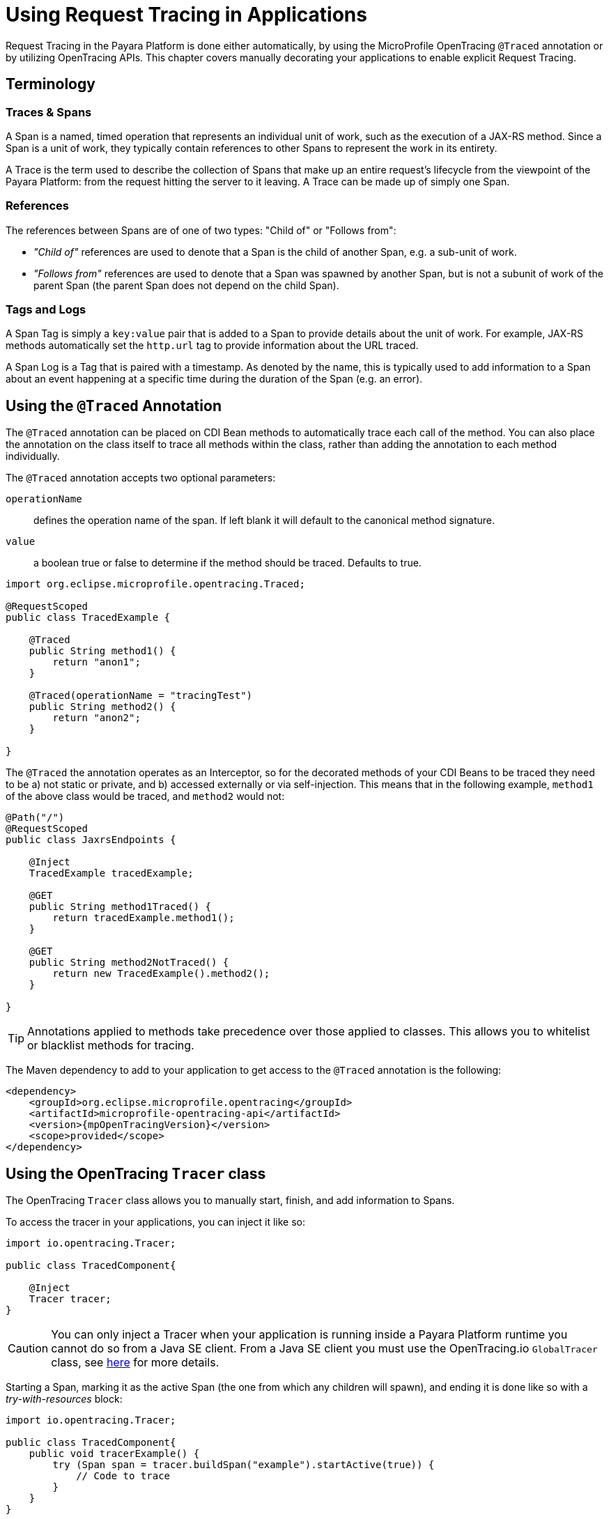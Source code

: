 [[request-tracing]]
= Using Request Tracing in Applications
:ordinal: 23

Request Tracing in the Payara Platform is done either automatically, by using the MicroProfile OpenTracing `@Traced` annotation or by utilizing OpenTracing APIs. This chapter covers manually decorating your applications to enable explicit Request Tracing.

[[terminology]]
== Terminology

[[traces-and-spans]]
=== Traces & Spans

A Span is a named, timed operation that represents an individual unit of work, such as the execution of a JAX-RS method. Since a Span is a unit of work, they typically contain references to other Spans to represent the work in its entirety.

A Trace is the term used to describe the collection of Spans that make up an entire request’s lifecycle from the viewpoint of the Payara Platform: from the request hitting the server to it leaving. A Trace can be made up of simply one Span.

[[references]]
=== References

The references between Spans are of one of two types: "Child of" or "Follows from":

* _"Child of"_ references are used to denote that a Span is the child of another Span, e.g. a sub-unit of work.
* _"Follows from"_ references are used to denote that a Span was spawned by another Span, but is not a subunit of work of the parent Span (the parent Span does not depend on the child Span).

[[tags-and-logs]]
=== Tags and Logs

A Span Tag is simply a `key:value` pair that is added to a Span to provide details about the unit of work. For example, JAX-RS methods automatically set the `http.url` tag to provide information about the URL traced.

A Span Log is a Tag that is paired with a timestamp. As denoted by the name, this is typically used to add information to a Span about an event happening at a specific time during the duration of the Span (e.g. an error).

[[using-the-traced-annotation]]
== Using the `@Traced` Annotation

The `@Traced` annotation can be placed on CDI Bean methods to automatically trace each call of the method. You can also place the annotation on the class itself to trace all methods within the class, rather than adding the annotation to each method individually.

The `@Traced` annotation accepts two optional parameters:

`operationName`:: defines the operation name of the span. If left blank it will default to the canonical method signature.
`value`:: a boolean true or false to determine if the method should be traced. Defaults to true.

[source, java]
----
import org.eclipse.microprofile.opentracing.Traced;

@RequestScoped
public class TracedExample {

    @Traced
    public String method1() {
        return "anon1";
    }

    @Traced(operationName = "tracingTest")
    public String method2() {
        return "anon2";
    }

}
----

The `@Traced` the annotation operates as an Interceptor, so for the decorated methods of
your CDI Beans to be traced they need to be a) not static or private, and b) accessed externally or via self-injection. This means that in the following example, `method1` of the above class would be traced, and `method2` would not:

[source, java]
----
@Path("/")
@RequestScoped
public class JaxrsEndpoints {

    @Inject
    TracedExample tracedExample;

    @GET
    public String method1Traced() {
        return tracedExample.method1();
    }

    @GET
    public String method2NotTraced() {
        return new TracedExample().method2();
    }

}
----

TIP: Annotations applied to methods take precedence over those applied to classes. This allows you to whitelist or blacklist methods for tracing.

The Maven dependency to add to your application to get access to the `@Traced` annotation is the following:

[source, xml]
----
<dependency>
    <groupId>org.eclipse.microprofile.opentracing</groupId>
    <artifactId>microprofile-opentracing-api</artifactId>
    <version>{mpOpenTracingVersion}</version>
    <scope>provided</scope>
</dependency>
----

[[using-the-tracer-class]]
== Using the OpenTracing `Tracer` class

The OpenTracing `Tracer` class allows you to manually start, finish, and add information to Spans.

To access the tracer in your applications, you can inject it like so:

[source, java]
----
import io.opentracing.Tracer;

public class TracedComponent{

    @Inject
    Tracer tracer;
}
----

CAUTION: You can only inject a Tracer when your application is running inside a Payara Platform runtime you cannot do so from a Java SE client. From a Java SE client you must use the OpenTracing.io `GlobalTracer` class, see xref:Technical Documentation/Application Development/Using Jakarta Enterprise Beans Technology.adoc#getting-a-tracer[here] for more details.

Starting a Span, marking it as the active Span (the one from which any children will spawn), and ending it is done like so with a _try-with-resources_ block:

[source, java]
----
import io.opentracing.Tracer;

public class TracedComponent{
    public void tracerExample() {
        try (Span span = tracer.buildSpan("example").startActive(true)) {
            // Code to trace
        }
    }
}
----

If you wish to add any Tags or Logs to your Spans, even those started by the `@Traced` annotation, you can do this like so:

[source, java]
----
import io.opentracing.Tracer;

@Path
@RequestScoped
public class TracedResource{

    @Inject
    Tracer tracer;

    @GET
    @Path
    @Traced
    public String example2() {
        tracer.activeSpan().setTag("exampleTag", "foo").log("exampleLog");
        return "anon";
    }
}
----

The `Tracer` class also gives you access to the `inject` and `extract` methods, which you can use for tracing across threads and processes. It is recommended however that you simply use a Managed Executor Service for your asynchronous tasks and the default JAX-RS client implementation or MicroProfile REST Client for JAX-RS calls as these will automatically do this for you.

[[disabling-automatic-tracing]]
== Disabling Automatic Tracing of JAX-RS Methods and MicroProfile REST Client Calls
By default, calls to JAX-RS methods and any calls by a MicroProfile REST Client are traced.

[[disabling-jaxrs-tracing]]
=== Disabling Automatic Tracing of JAX-RS Methods

To disable tracing of JAX-RS methods, you can use the `@Traced` annotation on each method or class that you wish to skip tracing of.

[source, java]
----
import org.eclipse.microprofile.opentracing.Traced;

@Path("/")
@RequestScoped
public class JaxrsEndpoints {

    @Inject
    TracedExample tracedExample;

    // Automatically traced
    @GET
    public String method1Traced() {
        return tracedExample.method1();
    }

    // Tracing disabled
    @GET
    @Traced(false)
    public String method2NotTraced() {
        return new TracedExample().method2();
    }
}
----

You can also use tracing of JAX-RS methods by defining a skip pattern using a
MicroProfile Config properties file or config source. These skip patterns accept Java regular expressions to match against the URI of your JAX-RS methods.

[source, shell]
----
mp.opentracing.server.skip-pattern=/foo|/bar.*
----

[[disabling-microprofile-rest-client-tracing]]
=== Disabling Automatic Tracing of MicroProfile REST Client

To disable tracing of MicroProfile REST Client calls, annotate the client interface or method with `@Traced(false)`.

[source, java]
----
import org.eclipse.microprofile.opentracing.Traced;

@Traced(false)
@Path("/")
public interface ExampleClient {

    @GET
    @Path("test")
    @Produces(MediaType.TEXT_PLAIN)
    Response example();
}
----
